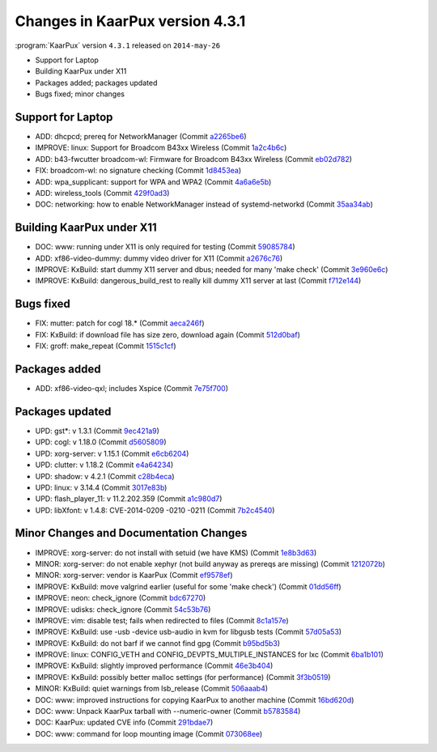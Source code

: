.. 
   KaarPux: http://kaarpux.kaarposoft.dk
   Copyright (C) 2015: Henrik Kaare Poulsen
   License: http://kaarpux.kaarposoft.dk/license.html

.. _changes_4_3_1:


================================
Changes in KaarPux version 4.3.1
================================


:program:`KaarPux` version ``4.3.1`` released on ``2014-may-26``

- Support for Laptop

- Building KaarPux under X11

- Packages added; packages updated

- Bugs fixed; minor changes


Support for Laptop
##################

- ADD: dhcpcd; prereq for NetworkManager
  (Commit `a2265be6 <http://sourceforge.net/p/kaarpux/code/ci/a2265be652d8b9c10631c22ec1e775e622851939/>`_)

- IMPROVE: linux: Support for Broadcom B43xx Wireless
  (Commit `1a2c4b6c <http://sourceforge.net/p/kaarpux/code/ci/1a2c4b6c1c8cf6c5afb4a707eb2d719534a9d0b1/>`_)

- ADD: b43-fwcutter broadcom-wl: Firmware for Broadcom B43xx Wireless
  (Commit `eb02d782 <http://sourceforge.net/p/kaarpux/code/ci/eb02d782e1b1ac15a0b1645d60776814f3b7600d/>`_)

- FIX: broadcom-wl: no signature checking
  (Commit `1d8453ea <http://sourceforge.net/p/kaarpux/code/ci/1d8453ea356c906f0c21da4449820e75db998a6f/>`_)

- ADD: wpa_supplicant: support for WPA and WPA2
  (Commit `4a6a6e5b <http://sourceforge.net/p/kaarpux/code/ci/4a6a6e5b6d0278551e66bbaf24dc3626044878d4/>`_)

- ADD: wireless_tools
  (Commit `429f0ad3 <http://sourceforge.net/p/kaarpux/code/ci/429f0ad3a875cd3826efe6db294e0792a9ac05ea/>`_)

- DOC: networking: how to enable NetworkManager instead of systemd-networkd
  (Commit `35aa34ab <http://sourceforge.net/p/kaarpux/code/ci/35aa34ab316f62d2c2a1e96d4720e2b5d492a4fc/>`_)


Building KaarPux under X11
##########################

- DOC: www: running under X11 is only required for testing
  (Commit `59085784 <http://sourceforge.net/p/kaarpux/code/ci/59085784a83e3b2b9e8365ce9e90369eb87e3ec8/>`_)

- ADD: xf86-video-dummy: dummy video driver for X11
  (Commit `a2676c76 <http://sourceforge.net/p/kaarpux/code/ci/a2676c76d824c9190c10a0954fc16c0f8fbb865f/>`_)

- IMPROVE: KxBuild: start dummy X11 server and dbus; needed for many 'make check'
  (Commit `3e960e6c <http://sourceforge.net/p/kaarpux/code/ci/3e960e6cb464f9f1d5cf1f469e9243e5eb5d746f/>`_)

- IMPROVE: KxBuild: dangerous_build_rest to really kill dummy X11 server at last
  (Commit `f712e144 <http://sourceforge.net/p/kaarpux/code/ci/f712e144e5510f154c81dbfae9ead4ae1d91d25e/>`_)


Bugs fixed
##########

- FIX: mutter: patch for cogl 18.*
  (Commit `aeca246f <http://sourceforge.net/p/kaarpux/code/ci/aeca246fcb46196c84e0f5f9aa6cd5233e8c81cc/>`_)

- FIX: KxBuild: if download file has size zero, download again
  (Commit `512d0baf <http://sourceforge.net/p/kaarpux/code/ci/512d0bafad1d065d67b8ee7ec8c25d2022e768d3/>`_)

- FIX: groff: make_repeat
  (Commit `1515c1cf <http://sourceforge.net/p/kaarpux/code/ci/1515c1cf5779fb07c5f03733c80ca35454c38caa/>`_)


Packages added
##############

- ADD: xf86-video-qxl; includes Xspice
  (Commit `7e75f700 <http://sourceforge.net/p/kaarpux/code/ci/7e75f700db127492fcb3e6826aac51784dd32c81/>`_)


Packages updated
################

- UPD: gst*: v 1.3.1
  (Commit `9ec421a9 <http://sourceforge.net/p/kaarpux/code/ci/9ec421a95bd91a632079bd9f0438d34fd944a523/>`_)

- UPD: cogl: v 1.18.0
  (Commit `d5605809 <http://sourceforge.net/p/kaarpux/code/ci/d5605809bcd94cebcef46035de8ec427b8551122/>`_)

- UPD: xorg-server: v 1.15.1
  (Commit `e6cb6204 <http://sourceforge.net/p/kaarpux/code/ci/e6cb620403d0c6d8d58b4b14e292f3e1daf9836e/>`_)

- UPD: clutter: v 1.18.2
  (Commit `e4a64234 <http://sourceforge.net/p/kaarpux/code/ci/e4a64234e80ba324fc6a10e9093fe465def30f8c/>`_)

- UPD: shadow: v 4.2.1
  (Commit `c28b4eca <http://sourceforge.net/p/kaarpux/code/ci/c28b4eca08c5b6f7e6a866175020e7f7e9710643/>`_)

- UPD: linux: v 3.14.4
  (Commit `3017e83b <http://sourceforge.net/p/kaarpux/code/ci/3017e83bd79629da361ab9d2e9e154d51c475ddb/>`_)

- UPD: flash_player_11: v 11.2.202.359
  (Commit `a1c980d7 <http://sourceforge.net/p/kaarpux/code/ci/a1c980d76f0a5bed1d5cf84613c44fa6bbe97d90/>`_)

- UPD: libXfont: v 1.4.8: CVE-2014-0209 -0210 -0211
  (Commit `7b2c4540 <http://sourceforge.net/p/kaarpux/code/ci/7b2c45404b94807f1d10e99b7d9415700fe55887/>`_)


Minor Changes and Documentation Changes
#######################################

- IMPROVE: xorg-server: do not install with setuid (we have KMS)
  (Commit `1e8b3d63 <http://sourceforge.net/p/kaarpux/code/ci/1e8b3d6318bfe93c91be23dbc52df327300347b0/>`_)

- MINOR: xorg-server: do not enable xephyr (not build anyway as prereqs are missing)
  (Commit `1212072b <http://sourceforge.net/p/kaarpux/code/ci/1212072b60596b07430b8ebba8f00475be27e1a9/>`_)

- MINOR: xorg-server: vendor is KaarPux
  (Commit `ef9578ef <http://sourceforge.net/p/kaarpux/code/ci/ef9578efc853797fc53ef533c5bde31447661987/>`_)

- IMPROVE: KxBuild: move valgrind earlier (useful for some 'make check')
  (Commit `01dd56ff <http://sourceforge.net/p/kaarpux/code/ci/01dd56ffc03112ce2f90ee5c82d785bed159b475/>`_)

- IMPROVE: neon: check_ignore
  (Commit `bdc67270 <http://sourceforge.net/p/kaarpux/code/ci/bdc67270928f7aa6857e319d7452ff2a6e7c5065/>`_)

- IMPROVE: udisks: check_ignore
  (Commit `54c53b76 <http://sourceforge.net/p/kaarpux/code/ci/54c53b765d9f44cdb770365daadb708c33d4383d/>`_)

- IMPROVE: vim: disable test; fails when redirected to files
  (Commit `8c1a157e <http://sourceforge.net/p/kaarpux/code/ci/8c1a157ecf80a6b96af8060f1787fd02ac34ab60/>`_)

- IMPROVE: KxBuild: use -usb -device usb-audio in kvm for libgusb tests
  (Commit `57d05a53 <http://sourceforge.net/p/kaarpux/code/ci/57d05a530e8f148735ec79c0d7fbb1d6053b82fa/>`_)

- IMPROVE: KxBuild: do not barf if we cannot find gpg
  (Commit `b95bd5b3 <http://sourceforge.net/p/kaarpux/code/ci/b95bd5b37aad13739554171779f0e5b090786c2e/>`_)

- IMPROVE: linux: CONFIG_VETH and CONFIG_DEVPTS_MULTIPLE_INSTANCES for lxc
  (Commit `6ba1b101 <http://sourceforge.net/p/kaarpux/code/ci/6ba1b10169d42053ef9e2e4167b086958e927fae/>`_)

- IMPROVE: KxBuild: slightly improved performance
  (Commit `46e3b404 <http://sourceforge.net/p/kaarpux/code/ci/46e3b4043798d29897e86c878648e87e9bde45c2/>`_)

- IMPROVE: KxBuild: possibly better malloc settings (for performance)
  (Commit `3f3b0519 <http://sourceforge.net/p/kaarpux/code/ci/3f3b0519a571f4e0c1fbab5a17c287c1c0c93d96/>`_)

- MINOR: KxBuild: quiet warnings from lsb_release
  (Commit `506aaab4 <http://sourceforge.net/p/kaarpux/code/ci/506aaab408d6711dbab3cf4426eb7bd04096d5af/>`_)

- DOC: www: improved instructions for copying KaarPux to another machine
  (Commit `16bd620d <http://sourceforge.net/p/kaarpux/code/ci/16bd620d30be8498e39f286350f3172dff02d59a/>`_)

- DOC: www: Unpack KaarPux tarball with --numeric-owner
  (Commit `b5783584 <http://sourceforge.net/p/kaarpux/code/ci/b578358435901bdb79f94d9c7a01a1e69346cc16/>`_)

- DOC: KaarPux: updated CVE info
  (Commit `291bdae7 <http://sourceforge.net/p/kaarpux/code/ci/291bdae79acf12f3382c7b0cb46030636e48f972/>`_)

- DOC: www: command for loop mounting image
  (Commit `073068ee <http://sourceforge.net/p/kaarpux/code/ci/073068ee88e04ae14f96869a822cdabe64765b3a/>`_)


